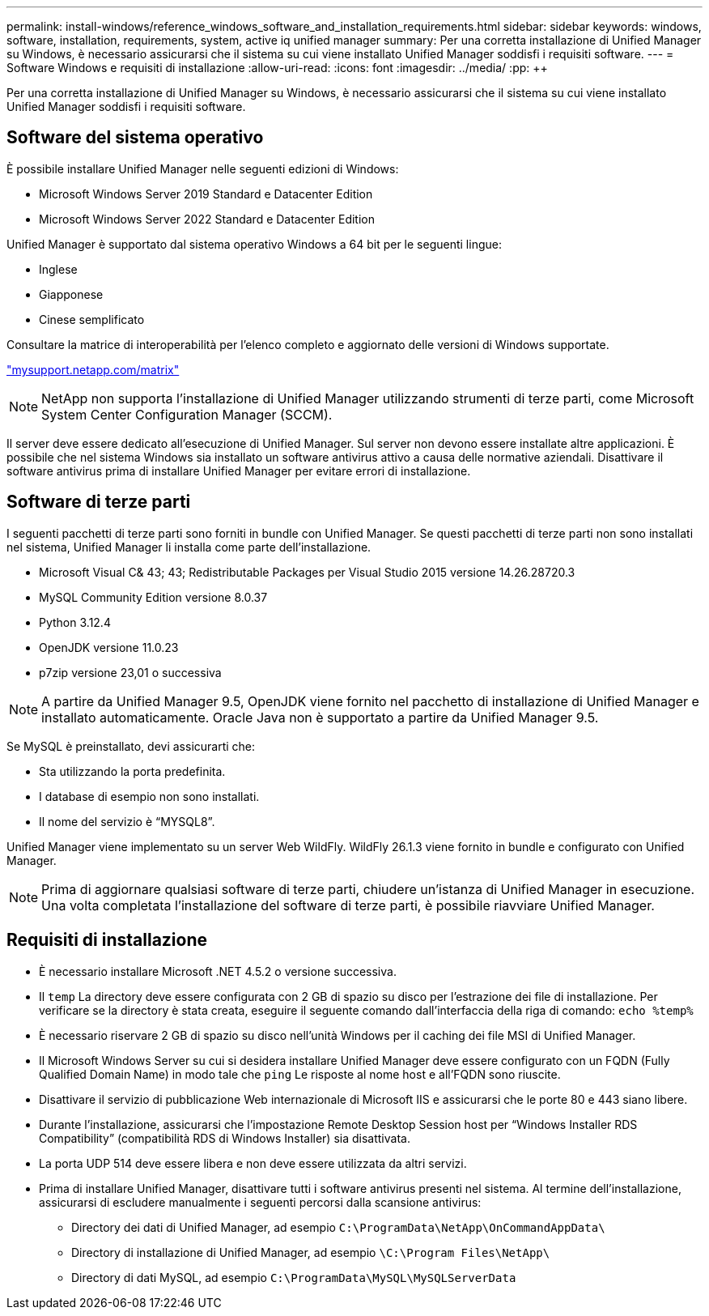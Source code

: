 ---
permalink: install-windows/reference_windows_software_and_installation_requirements.html 
sidebar: sidebar 
keywords: windows, software, installation, requirements, system, active iq unified manager 
summary: Per una corretta installazione di Unified Manager su Windows, è necessario assicurarsi che il sistema su cui viene installato Unified Manager soddisfi i requisiti software. 
---
= Software Windows e requisiti di installazione
:allow-uri-read: 
:icons: font
:imagesdir: ../media/
:pp: &#43;&#43;


[role="lead"]
Per una corretta installazione di Unified Manager su Windows, è necessario assicurarsi che il sistema su cui viene installato Unified Manager soddisfi i requisiti software.



== Software del sistema operativo

È possibile installare Unified Manager nelle seguenti edizioni di Windows:

* Microsoft Windows Server 2019 Standard e Datacenter Edition
* Microsoft Windows Server 2022 Standard e Datacenter Edition


Unified Manager è supportato dal sistema operativo Windows a 64 bit per le seguenti lingue:

* Inglese
* Giapponese
* Cinese semplificato


Consultare la matrice di interoperabilità per l'elenco completo e aggiornato delle versioni di Windows supportate.

http://mysupport.netapp.com/matrix["mysupport.netapp.com/matrix"^]


NOTE: NetApp non supporta l'installazione di Unified Manager utilizzando strumenti di terze parti, come Microsoft System Center Configuration Manager (SCCM).

Il server deve essere dedicato all'esecuzione di Unified Manager. Sul server non devono essere installate altre applicazioni. È possibile che nel sistema Windows sia installato un software antivirus attivo a causa delle normative aziendali. Disattivare il software antivirus prima di installare Unified Manager per evitare errori di installazione.



== Software di terze parti

I seguenti pacchetti di terze parti sono forniti in bundle con Unified Manager. Se questi pacchetti di terze parti non sono installati nel sistema, Unified Manager li installa come parte dell'installazione.

* Microsoft Visual C& 43; 43; Redistributable Packages per Visual Studio 2015 versione 14.26.28720.3
* MySQL Community Edition versione 8.0.37
* Python 3.12.4
* OpenJDK versione 11.0.23
* p7zip versione 23,01 o successiva


[NOTE]
====
A partire da Unified Manager 9.5, OpenJDK viene fornito nel pacchetto di installazione di Unified Manager e installato automaticamente. Oracle Java non è supportato a partire da Unified Manager 9.5.

====
Se MySQL è preinstallato, devi assicurarti che:

* Sta utilizzando la porta predefinita.
* I database di esempio non sono installati.
* Il nome del servizio è "`MYSQL8`".


Unified Manager viene implementato su un server Web WildFly. WildFly 26.1.3 viene fornito in bundle e configurato con Unified Manager.

[NOTE]
====
Prima di aggiornare qualsiasi software di terze parti, chiudere un'istanza di Unified Manager in esecuzione. Una volta completata l'installazione del software di terze parti, è possibile riavviare Unified Manager.

====


== Requisiti di installazione

* È necessario installare Microsoft .NET 4.5.2 o versione successiva.
* Il `temp` La directory deve essere configurata con 2 GB di spazio su disco per l'estrazione dei file di installazione. Per verificare se la directory è stata creata, eseguire il seguente comando dall'interfaccia della riga di comando: `echo %temp%`
* È necessario riservare 2 GB di spazio su disco nell'unità Windows per il caching dei file MSI di Unified Manager.
* Il Microsoft Windows Server su cui si desidera installare Unified Manager deve essere configurato con un FQDN (Fully Qualified Domain Name) in modo tale che `ping` Le risposte al nome host e all'FQDN sono riuscite.
* Disattivare il servizio di pubblicazione Web internazionale di Microsoft IIS e assicurarsi che le porte 80 e 443 siano libere.
* Durante l'installazione, assicurarsi che l'impostazione Remote Desktop Session host per "`Windows Installer RDS Compatibility`" (compatibilità RDS di Windows Installer) sia disattivata.
* La porta UDP 514 deve essere libera e non deve essere utilizzata da altri servizi.
* Prima di installare Unified Manager, disattivare tutti i software antivirus presenti nel sistema. Al termine dell'installazione, assicurarsi di escludere manualmente i seguenti percorsi dalla scansione antivirus:
+
** Directory dei dati di Unified Manager, ad esempio `C:\ProgramData\NetApp\OnCommandAppData\`
** Directory di installazione di Unified Manager, ad esempio `\C:\Program Files\NetApp\`
** Directory di dati MySQL, ad esempio `C:\ProgramData\MySQL\MySQLServerData`



